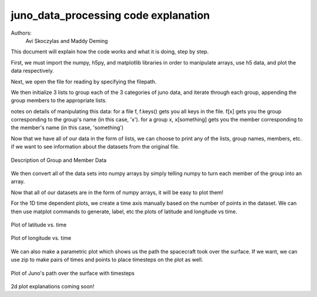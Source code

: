 =====================================
juno_data_processing code explanation
=====================================

Authors: 
    Avi Skoczylas and Maddy Deming

This document will explain how the code works and what it is doing, step by step.

First, we must import the numpy, h5py, and matplotlib libraries in order to manipulate arrays, use h5 data, and plot the data respectively. 

Next, we open the file for reading by specifying the filepath. 

We then initialize 3 lists to group each of the 3 categories of juno data, and iterate through each group, appending the group 
members to the appropriate lists.

notes on details of manipulating this data: for a file f, f.keys() gets you all keys in the file.
f[x] gets you the group corresponding to the group's name (in this case, 'x').
for a group x, x[something] gets you the member corresponding to the member's name (in this case, 'something')

Now that we have all of our data in the form of lists, we can choose to print any of the lists, group names, members, etc.
if we want to see information about the datasets from the original file. 

.. figure:: memberdata.png
    :align: center

    Description of Group and Member Data

We then convert all of the data sets into numpy arrays by simply telling numpy to turn each member of the group into an array.

Now that all of our datasets are in the form of numpy arrays, it will be easy to plot them!

For the 1D time dependent plots, we create a time axis manually based on the number of points in the dataset. 
We can then use matplot commands to generate, label, etc the plots of latitude and longitude vs time. 

.. figure:: latvtime.png
    :align: center

    Plot of latitude vs. time

.. figure:: longvtime.png
    :align: center

    Plot of longitude vs. time

We can also make a parametric plot which shows us the path the spacecraft took over the surface. 
If we want, we can use zip to make pairs of times and points to place timesteps on the plot as well.

.. figure:: parametricplot.png
    :align: center

    Plot of Juno's path over the surface with timesteps

2d plot explanations coming soon!
